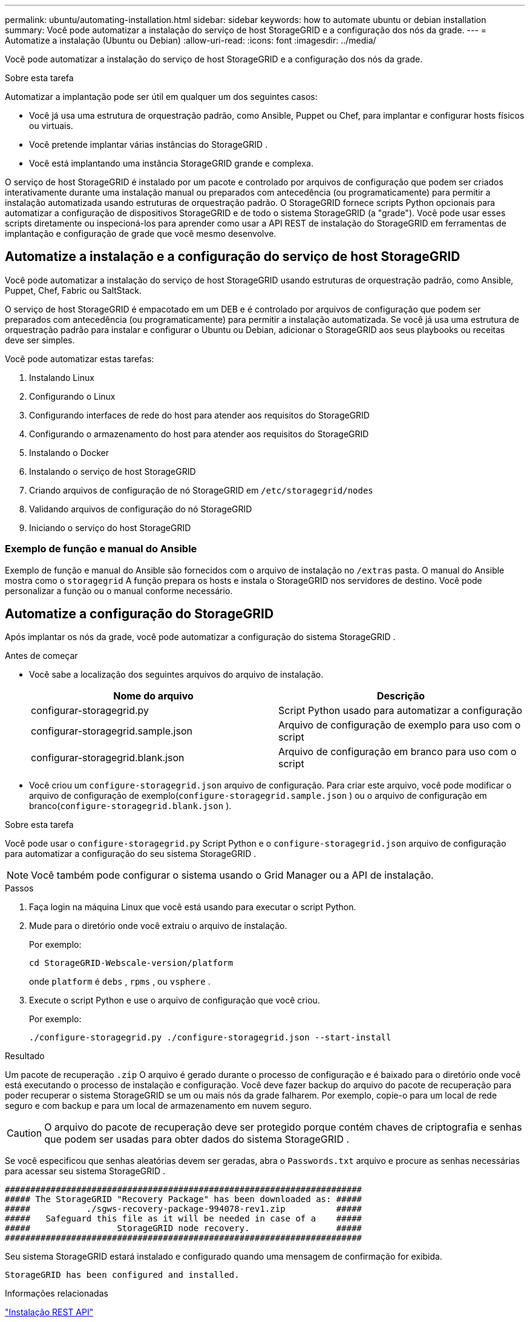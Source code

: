 ---
permalink: ubuntu/automating-installation.html 
sidebar: sidebar 
keywords: how to automate ubuntu or debian installation 
summary: Você pode automatizar a instalação do serviço de host StorageGRID e a configuração dos nós da grade. 
---
= Automatize a instalação (Ubuntu ou Debian)
:allow-uri-read: 
:icons: font
:imagesdir: ../media/


[role="lead"]
Você pode automatizar a instalação do serviço de host StorageGRID e a configuração dos nós da grade.

.Sobre esta tarefa
Automatizar a implantação pode ser útil em qualquer um dos seguintes casos:

* Você já usa uma estrutura de orquestração padrão, como Ansible, Puppet ou Chef, para implantar e configurar hosts físicos ou virtuais.
* Você pretende implantar várias instâncias do StorageGRID .
* Você está implantando uma instância StorageGRID grande e complexa.


O serviço de host StorageGRID é instalado por um pacote e controlado por arquivos de configuração que podem ser criados interativamente durante uma instalação manual ou preparados com antecedência (ou programaticamente) para permitir a instalação automatizada usando estruturas de orquestração padrão.  O StorageGRID fornece scripts Python opcionais para automatizar a configuração de dispositivos StorageGRID e de todo o sistema StorageGRID (a "grade").  Você pode usar esses scripts diretamente ou inspecioná-los para aprender como usar a API REST de instalação do StorageGRID em ferramentas de implantação e configuração de grade que você mesmo desenvolve.



== Automatize a instalação e a configuração do serviço de host StorageGRID

Você pode automatizar a instalação do serviço de host StorageGRID usando estruturas de orquestração padrão, como Ansible, Puppet, Chef, Fabric ou SaltStack.

O serviço de host StorageGRID é empacotado em um DEB e é controlado por arquivos de configuração que podem ser preparados com antecedência (ou programaticamente) para permitir a instalação automatizada.  Se você já usa uma estrutura de orquestração padrão para instalar e configurar o Ubuntu ou Debian, adicionar o StorageGRID aos seus playbooks ou receitas deve ser simples.

Você pode automatizar estas tarefas:

. Instalando Linux
. Configurando o Linux
. Configurando interfaces de rede do host para atender aos requisitos do StorageGRID
. Configurando o armazenamento do host para atender aos requisitos do StorageGRID
. Instalando o Docker
. Instalando o serviço de host StorageGRID
. Criando arquivos de configuração de nó StorageGRID em `/etc/storagegrid/nodes`
. Validando arquivos de configuração do nó StorageGRID
. Iniciando o serviço do host StorageGRID




=== Exemplo de função e manual do Ansible

Exemplo de função e manual do Ansible são fornecidos com o arquivo de instalação no `/extras` pasta.  O manual do Ansible mostra como o `storagegrid` A função prepara os hosts e instala o StorageGRID nos servidores de destino.  Você pode personalizar a função ou o manual conforme necessário.



== Automatize a configuração do StorageGRID

Após implantar os nós da grade, você pode automatizar a configuração do sistema StorageGRID .

.Antes de começar
* Você sabe a localização dos seguintes arquivos do arquivo de instalação.
+
[cols="1a,1a"]
|===
| Nome do arquivo | Descrição 


| configurar-storagegrid.py  a| 
Script Python usado para automatizar a configuração



| configurar-storagegrid.sample.json  a| 
Arquivo de configuração de exemplo para uso com o script



| configurar-storagegrid.blank.json  a| 
Arquivo de configuração em branco para uso com o script

|===
* Você criou um `configure-storagegrid.json` arquivo de configuração.  Para criar este arquivo, você pode modificar o arquivo de configuração de exemplo(`configure-storagegrid.sample.json` ) ou o arquivo de configuração em branco(`configure-storagegrid.blank.json` ).


.Sobre esta tarefa
Você pode usar o `configure-storagegrid.py` Script Python e o `configure-storagegrid.json` arquivo de configuração para automatizar a configuração do seu sistema StorageGRID .


NOTE: Você também pode configurar o sistema usando o Grid Manager ou a API de instalação.

.Passos
. Faça login na máquina Linux que você está usando para executar o script Python.
. Mude para o diretório onde você extraiu o arquivo de instalação.
+
Por exemplo:

+
[listing]
----
cd StorageGRID-Webscale-version/platform
----
+
onde `platform` é `debs` , `rpms` , ou `vsphere` .

. Execute o script Python e use o arquivo de configuração que você criou.
+
Por exemplo:

+
[listing]
----
./configure-storagegrid.py ./configure-storagegrid.json --start-install
----


.Resultado
Um pacote de recuperação `.zip` O arquivo é gerado durante o processo de configuração e é baixado para o diretório onde você está executando o processo de instalação e configuração.  Você deve fazer backup do arquivo do pacote de recuperação para poder recuperar o sistema StorageGRID se um ou mais nós da grade falharem.  Por exemplo, copie-o para um local de rede seguro e com backup e para um local de armazenamento em nuvem seguro.


CAUTION: O arquivo do pacote de recuperação deve ser protegido porque contém chaves de criptografia e senhas que podem ser usadas para obter dados do sistema StorageGRID .

Se você especificou que senhas aleatórias devem ser geradas, abra o `Passwords.txt` arquivo e procure as senhas necessárias para acessar seu sistema StorageGRID .

[listing]
----
######################################################################
##### The StorageGRID "Recovery Package" has been downloaded as: #####
#####           ./sgws-recovery-package-994078-rev1.zip          #####
#####   Safeguard this file as it will be needed in case of a    #####
#####                 StorageGRID node recovery.                 #####
######################################################################
----
Seu sistema StorageGRID estará instalado e configurado quando uma mensagem de confirmação for exibida.

[listing]
----
StorageGRID has been configured and installed.
----
.Informações relacionadas
link:overview-of-installation-rest-api.html["Instalação REST API"]
